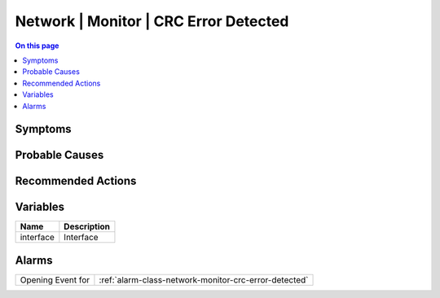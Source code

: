 .. _event-class-network-monitor-crc-error-detected:

======================================
Network | Monitor | CRC Error Detected
======================================
.. contents:: On this page
    :local:
    :backlinks: none
    :depth: 1
    :class: singlecol



Symptoms
--------
.. todo::
    Describe Network | Monitor | CRC Error Detected symptoms

Probable Causes
---------------
.. todo::
    Describe Network | Monitor | CRC Error Detected probable causes

Recommended Actions
-------------------
.. todo::
    Describe Network | Monitor | CRC Error Detected recommended actions

Variables
----------
==================== ==================================================
Name                 Description
==================== ==================================================
interface            Interface
==================== ==================================================

Alarms
------
================= ======================================================================
Opening Event for :ref:`alarm-class-network-monitor-crc-error-detected`
================= ======================================================================
